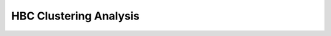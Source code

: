 .. _2_HBC_Clustering:

HBC Clustering Analysis
===============================

.. raw:: html

   <iframe src="../notebooks_html/2_HBC_Clustering.html" width="100%" height="800"></iframe>